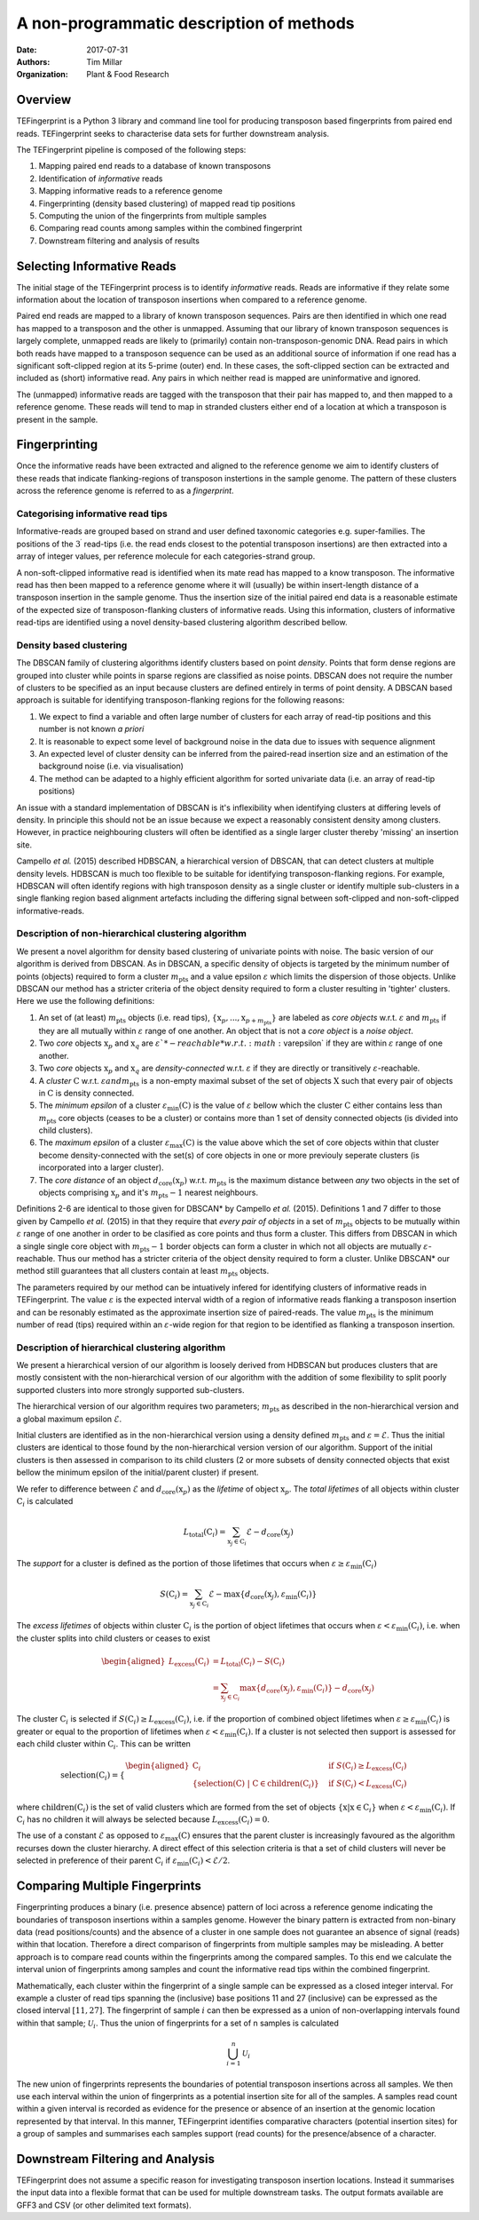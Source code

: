 A non-programmatic description of methods
=========================================

:Date: 2017-07-31
:Authors: Tim Millar
:Organization: Plant & Food Research

Overview
--------

TEFingerprint is a Python 3 library and command line tool for producing
transposon based fingerprints from paired end reads. TEFingerprint seeks
to characterise data sets for further downstream analysis.

The TEFingerprint pipeline is composed of the following steps:

1. Mapping paired end reads to a database of known transposons
2. Identification of *informative* reads
3. Mapping informative reads to a reference genome
4. Fingerprinting (density based clustering) of mapped read tip positions
5. Computing the union of the fingerprints from multiple samples
6. Comparing read counts among samples within the combined fingerprint
7. Downstream filtering and analysis of results

Selecting Informative Reads
---------------------------

The initial stage of the TEFingerprint process is to identify
*informative* reads. Reads are informative if they relate some
information about the location of transposon insertions when compared to
a reference genome.

Paired end reads are mapped to a library of known transposon sequences.
Pairs are then identified in which one read has mapped to a transposon
and the other is unmapped. Assuming that our library of known transposon
sequences is largely complete, unmapped reads are likely to (primarily)
contain non-transposon-genomic DNA. Read pairs in which both reads have
mapped to a transposon sequence can be used as an additional source of
information if one read has a significant soft-clipped region at its
5-prime (outer) end. In these cases, the soft-clipped section can be
extracted and included as (short) informative read. Any pairs in which
neither read is mapped are uninformative and ignored.

The (unmapped) informative reads are tagged with the transposon that
their pair has mapped to, and then mapped to a reference genome. These reads
will tend to map in stranded clusters either end of a location at which
a transposon is present in the sample.

Fingerprinting
--------------

Once the informative reads have been extracted and aligned to the reference
genome we aim to identify clusters of these reads that indicate
flanking-regions of transposon instertions in the sample genome.
The pattern of these clusters across the reference genome is referred to as
a *fingerprint*.

Categorising informative read tips
~~~~~~~~~~~~~~~~~~~~~~~~~~~~~~~~~~

Informative-reads are grouped based on strand and user defined
taxonomic categories e.g. super-families. The positions of the :math:`3^\prime`
read-tips (i.e. the read ends closest to the potential transposon insertions)
are then extracted into a array of integer values, per reference molecule for
each categories-strand group.

A non-soft-clipped informative read is identified when its mate read
has mapped to a know transposon.
The informative read has then been mapped to a reference genome where it will
(usually) be within insert-length distance of a transposon insertion in the
sample genome.
Thus the insertion size of the initial paired end data is a reasonable estimate
of the expected size of transposon-flanking clusters of informative reads.
Using this information, clusters of informative read-tips are identified
using a novel density-based clustering algorithm described bellow.

Density based clustering
~~~~~~~~~~~~~~~~~~~~~~~~

The DBSCAN family of clustering algorithms identify clusters based on point
*density*. Points that form dense regions are grouped into cluster while
points in sparse regions are classified as noise points. DBSCAN does not
require the number of clusters to be specified as an input because clusters
are defined entirely in terms of point density.
A DBSCAN based approach is suitable for identifying transposon-flanking
regions for the following reasons:

1. We expect to find a variable and often large number of clusters for each array of read-tip positions and this number is not known *a priori*
2. It is reasonable to expect some level of background noise in the data due to issues with sequence alignment
3. An expected level of cluster density can be inferred from the paired-read insertion size and an estimation of the background noise (i.e. via visualisation)
4. The method can be adapted to a highly efficient algorithm for sorted univariate data (i.e. an array of read-tip positions)

An issue with a standard implementation of DBSCAN is it's inflexibility when
identifying clusters at differing levels of density.
In principle this should not be an issue because we expect a reasonably
consistent density among clusters.
However, in practice neighbouring clusters
will often be identified as a single larger cluster thereby 'missing' an
insertion site.

Campello *et al.* (2015) described HDBSCAN, a hierarchical version of
DBSCAN, that can detect clusters at multiple density levels. HDBSCAN
is much too flexible to be suitable for identifying transposon-flanking
regions.
For example, HDBSCAN will often identify regions with high transposon density
as a single cluster or identify multiple sub-clusters in a single flanking
region based alignment artefacts including the differing signal between
soft-clipped and non-soft-clipped informative-reads.

Description of non-hierarchical clustering algorithm
~~~~~~~~~~~~~~~~~~~~~~~~~~~~~~~~~~~~~~~~~~~~~~~~~~~~

We present a novel algorithm for density based clustering of univariate points
with noise.
The basic version of our algorithm is derived from DBSCAN. 
As in DBSCAN, a specific density of objects is 
targeted by the minimum number of points (objects) required to form a cluster 
:math:`m_\text{pts}` and a value epsilon :math:`\varepsilon` which 
limits the dispersion of those objects.
Unlike DBSCAN our method has a stricter criteria of the object density 
required to form a cluster resulting in 'tighter' clusters.
Here we use the following definitions:

1. An set of (at least) :math:`m_\text{pts}` objects (i.e. read tips), :math:`\{\textbf{x}_p, ..., \textbf{x}_{p + m_\text{pts}}\}` are labeled as *core objects* w.r.t. :math:`\varepsilon` and :math:`m_\text{pts}` if they are all mutually within :math:`\varepsilon` range of one another. An object that is not a *core object* is a *noise object*.
2. Two *core* objects :math:`\textbf{x}_p` and :math:`\textbf{x}_q` are :math:`\varepsilon`*-reachable* w.r.t. :math:`\varepsilon` if they are within :math:`\varepsilon` range of one another.
3. Two *core* objects :math:`\textbf{x}_p` and :math:`\textbf{x}_q` are *density-connected* w.r.t. :math:`\varepsilon` if they are directly or transitively :math:`\varepsilon`-reachable.
4. A *cluster* :math:`\textbf{C}` w.r.t. :math:`\varepsilon$ and $m_\text{pts}` is a non-empty maximal subset of the set of objects :math:`\textbf{X}` such that every pair of objects in :math:`\textbf{C}` is density connected.
5. The *minimum epsilon* of a cluster :math:`\varepsilon_\text{min}(\textbf{C})` is the value of :math:`\varepsilon` bellow which the cluster :math:`\textbf{C}` either contains less than :math:`m_\text{pts}` core objects (ceases to be a cluster) or contains more than 1 set of density connected objects (is divided into child clusters).
6. The *maximum epsilon* of a cluster :math:`\varepsilon_\text{max}(\textbf{C})` is the value above which the set of core objects within that cluster become density-connected with the set(s) of core objects in one or more previouly seperate clusters (is incorporated into a larger cluster).
7. The *core distance* of an object :math:`d_\text{core}(\textbf{x}_p)` w.r.t. :math:`m_\text{pts}` is the maximum distance between *any* two objects in the set of objects comprising :math:`\textbf{x}_p` and it's :math:`m_\text{pts} - 1` nearest neighbours.

Definitions 2-6 are identical to those given for DBSCAN* by Campello *et al.* (2015).
Definitions 1 and 7 differ to those given by Campello *et al.* (2015) in that they require that
*every pair of objects* in a set of :math:`m_\text{pts}` objects to be mutually within :math:`\varepsilon` range of one another
in order to be clasified as core points and thus form a cluster.
This differs from DBSCAN in which a single single core object with :math:`m_\text{pts} - 1` border objects
can form a cluster in which not all objects are mutually :math:`\varepsilon`-reachable.
Thus our method has a stricter criteria of the object density 
required to form a cluster.
Unlike DBSCAN* our method still guarantees that all clusters contain at least :math:`m_\text{pts}` objects.

The parameters required by our method can be intuatively infered for 
identifying clusters of informative reads in TEFingerprint.
The value :math:`\varepsilon` is the expected interval width of a 
region of informative reads flanking a transposon insertion and can
be resonably estimated as the approximate insertion size of paired-reads.
The value :math:`m_\text{pts}` is the minimum number of read (tips)
required within an :math:`\varepsilon`-wide region for that region to
be identified as flanking a transposon insertion.

Description of hierarchical clustering algorithm
~~~~~~~~~~~~~~~~~~~~~~~~~~~~~~~~~~~~~~~~~~~~~~~~

We present a hierarchical version of our algorithm is loosely derived 
from HDBSCAN but produces clusters that are mostly consistent with the 
non-hierarchical version of our algorithm with the addition of some 
flexibility to split poorly supported clusters into more strongly 
supported sub-clusters.

The hierarchical version of our algorithm requires two parameters; 
:math:`m_\text{pts}` as described in the non-hierarchical version
and a global maximum epsilon :math:`\mathcal{E}`.

Initial clusters are identified as in the non-hierarchical version 
using a density defined :math:`m_\text{pts}` and
:math:`\varepsilon = \mathcal{E}`.
Thus the initial clusters are identical to those found by the 
non-hierarchical version version of our algorithm.
Support of the initial clusters is then assessed in comparison to its child
clusters (2 or more subsets of density connected objects that exist bellow the
minimum epsilon of the initial/parent cluster) if present.

We refer to difference between :math:`\mathcal{E}` and
:math:`d_\text{core}(\textbf{x}_p)` as the
*lifetime* of object :math:`\textbf{x}_p`.
The *total lifetimes* of all objects within cluster :math:`\textbf{C}_i` is
calculated

.. math:: L_\text{total}(\textbf{C}_i) = \sum_{\textbf{x}_j \in \textbf{C}_i} \mathcal{E} - d_{\text{core}}(\textbf{x}_j)

The *support* for a cluster is defined as the portion of those lifetimes that
occurs when :math:`\varepsilon \geq \varepsilon_{\text{min}}(\textbf{C}_i)`

.. math:: S(\textbf{C}_i) = \sum_{\textbf{x}_j \in \textbf{C}_i}  \mathcal{E} - \text{max}\{d_{\text{core}}(\textbf{x}_j), \varepsilon_{\text{min}}(\textbf{C}_i)\}

The *excess lifetimes* of objects within cluster :math:`\textbf{C}_i` is
the portion of object lifetimes that
occurs when :math:`\varepsilon < \varepsilon_{\text{min}}(\textbf{C}_i)`,
i.e. when the cluster splits into child clusters or ceases to exist

.. math:: \begin{aligned}
    L_\text{excess}(\textbf{C}_i)
    &= L_\text{total}(\textbf{C}_i) - S(\textbf{C}_i) \\
    &= \sum_{\textbf{x}_j \in \textbf{C}_i} \text{max}\{d_{\text{core}}(\textbf{x}_j), \varepsilon_{\text{min}}(\textbf{C}_i)\} - d_{\text{core}}(\textbf{x}_j)
    \end{aligned}

The cluster :math:`\textbf{C}_i` is selected if
:math:`S(\textbf{C}_i) \geq L_\text{excess}(\textbf{C}_i)`,
i.e. if the proportion of combined object lifetimes when
:math:`\varepsilon \geq \varepsilon_{\text{min}}(\textbf{C}_i)`
is greater or equal to the proportion of lifetimes when
:math:`\varepsilon < \varepsilon_{\text{min}}(\textbf{C}_i)`.
If a cluster is not selected then support is assessed for
each child cluster within :math:`\textbf{C}_i`.
This can be written

.. math:: \text{selection}(\textbf{C}_i) =
    \begin{cases}
    \begin{aligned}
    \textbf{C}_i  \quad &\text{if}\ S(\textbf{C}_i) \geq L_\text{excess}(\textbf{C}_i)\\
    \{ \text{selection}(\textbf{C})\ |\ \textbf{C} \in \text{children}(\textbf{C}_i) \} \quad &\text{if}\ S(\textbf{C}_i) < L_\text{excess}(\textbf{C}_i)
    \end{aligned}
    \end{cases}

where :math:`\text{children}(\textbf{C}_i)` is the set of valid clusters
which are formed from the set of objects
:math:`\{\textbf{x} | \textbf{x} \in \textbf{C}_i \}`
when :math:`\varepsilon < \varepsilon_{\text{min}}(\textbf{C}_i)`.
If :math:`\textbf{C}_i` has no children it will always be selected because
:math:`L_\text{excess}(\textbf{C}_i) = 0`.

The use of a constant :math:`\mathcal{E}` as opposed to
:math:`\varepsilon_\text{max}(\textbf{C})` ensures that the parent cluster is
increasingly favoured as the algorithm recurses down the cluster hierarchy.
A direct effect of this selection criteria is that a set of child clusters
will never be selected in preference of their parent :math:`\textbf{C}_i` if
:math:`\varepsilon_\text{min}(\textbf{C}_i) < \mathcal{E}/2`.

Comparing Multiple Fingerprints
-------------------------------

Fingerprinting produces a binary (i.e. presence absence) pattern of loci
across a reference genome indicating the boundaries of transposon insertions
within a samples genome. However the binary pattern is extracted from
non-binary data (read positions/counts) and the absence of a cluster in one
sample does not guarantee an absence of signal (reads) within that location.
Therefore a direct comparison of fingerprints from multiple samples may be
misleading. A better approach is to compare read counts within the fingerprints
among the compared samples. To this end we calculate the interval union of
fingerprints among samples and count the informative read tips within the
combined fingerprint.

Mathematically, each cluster within the fingerprint of a single sample can be
expressed as a closed integer interval. For example a cluster of read tips
spanning the (inclusive) base positions 11 and 27 (inclusive) can be expressed
as the closed interval :math:`[11, 27]`. The fingerprint of sample
:math:`i` can then be expressed as a union of non-overlapping intervals
found within that sample;
:math:`\mathcal{U}_i`. Thus the union of fingerprints for a set of n samples
is calculated

.. math:: \bigcup_{i=1}^n \mathcal{U}_i

The new union of fingerprints represents the boundaries of potential
transposon insertions across all samples. We then use each interval within
the union of fingerprints as a potential insertion site for all of the
samples. A samples read
count within a given interval is recorded as evidence for the presence or
absence of an insertion at the genomic location represented by that interval.
In this manner, TEFingerprint identifies comparative characters (potential
insertion sites) for a group of samples and summarises each samples support
(read counts) for the presence/absence of a character.

Downstream Filtering and Analysis
---------------------------------

TEFingerprint does not assume a specific reason for investigating transposon
insertion locations.
Instead it summarises the input data into a flexible format that can
be used for multiple downstream tasks.
The output formats available are GFF3 and CSV (or other delimited text
formats).
